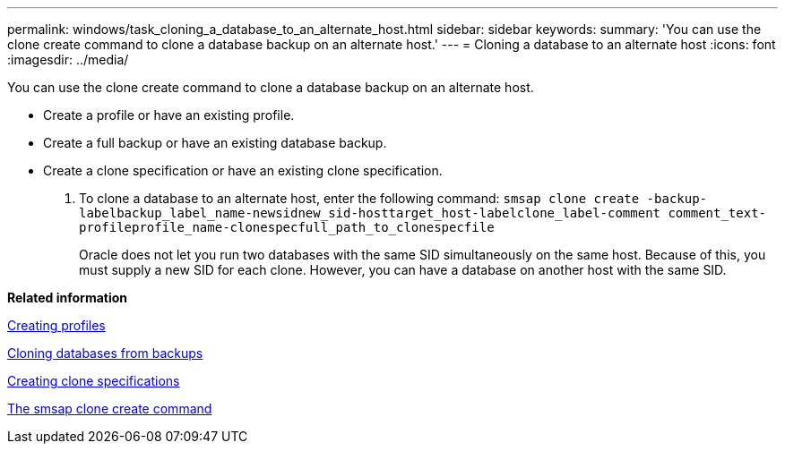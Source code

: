 ---
permalink: windows/task_cloning_a_database_to_an_alternate_host.html
sidebar: sidebar
keywords: 
summary: 'You can use the clone create command to clone a database backup on an alternate host.'
---
= Cloning a database to an alternate host
:icons: font
:imagesdir: ../media/

[.lead]
You can use the clone create command to clone a database backup on an alternate host.

* Create a profile or have an existing profile.
* Create a full backup or have an existing database backup.
* Create a clone specification or have an existing clone specification.

. To clone a database to an alternate host, enter the following command: `smsap clone create -backup-labelbackup_label_name-newsidnew_sid-hosttarget_host-labelclone_label-comment comment_text-profileprofile_name-clonespecfull_path_to_clonespecfile`
+
Oracle does not let you run two databases with the same SID simultaneously on the same host. Because of this, you must supply a new SID for each clone. However, you can have a database on another host with the same SID.

*Related information*

xref:task_creating_profiles.adoc[Creating profiles]

xref:task_cloning_databases_from_backups.adoc[Cloning databases from backups]

xref:task_creating_clone_specifications.adoc[Creating clone specifications]

xref:reference_the_smosmsapclone_create_command.adoc[The smsap clone create command]

